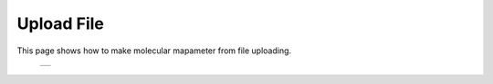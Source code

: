 ===========
Upload File
===========

This page shows how to make molecular mapameter from file uploading.


  +--------------------------------------------------------------------------+
  | .. image:: ./imgs/upload_file_001.png                                    |
  |    :scale: 50 %                                                          |
  |    :align: center                                                        |
  +--------------------------------------------------------------------------+


